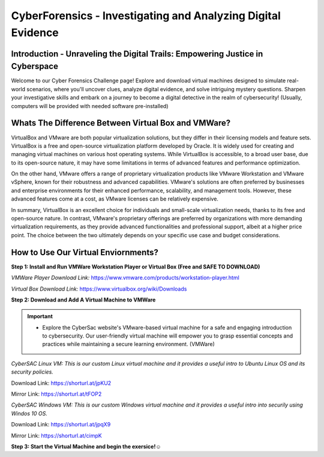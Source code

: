 **CyberForensics - Investigating and Analyzing Digital Evidence**
======================================================================= 
.. image:: https://raw.githubusercontent.com/natt96z/cybersac/main/docs/img/edited3_0127_ecd_ps-cyber_header_1600x600.png
   :width: 90%
   :align: center


Introduction - Unraveling the Digital Trails: Empowering Justice in Cyberspace
~~~~~~~~~~~~~~~~~~~~~~~~~~~~~~~~~~~~~~~~~~~~~~~~~~~~~~~~~~~~~~~~
Welcome to our Cyber Forensics Challenge page! Explore and download virtual machines designed to simulate real-world scenarios, where you'll uncover clues, analyze digital evidence, and solve intriguing mystery questions. Sharpen your investigative skills and embark on a journey to become a digital detective in the realm of cybersecurity! (Usually, computers will be provided with needed software pre-installed)

Whats The Difference Between Virtual Box and VMWare?
~~~~~~~~~~~~~~~~~~~~~~~~~~~~~~~~~~~~~~~~~~~~~~~~~~~~~~
VirtualBox and VMware are both popular virtualization solutions, but they differ in their licensing models and feature sets. VirtualBox is a free and open-source virtualization platform developed by Oracle. It is widely used for creating and managing virtual machines on various host operating systems. While VirtualBox is accessible, to a broad user base, due to its open-source nature, it may have some limitations in terms of advanced features and performance optimization.

On the other hand, VMware offers a range of proprietary virtualization products like VMware Workstation and VMware vSphere, known for their robustness and advanced capabilities. VMware's solutions are often preferred by businesses and enterprise environments for their enhanced performance, scalability, and management tools. However, these advanced features come at a cost, as VMware licenses can be relatively expensive.

In summary, VirtualBox is an excellent choice for individuals and small-scale virtualization needs, thanks to its free and open-source nature. In contrast, VMware's proprietary offerings are preferred by organizations with more demanding virtualization requirements, as they provide advanced functionalities and professional support, albeit at a higher price point. The choice between the two ultimately depends on your specific use case and budget considerations.

How to Use Our Virtual Enviornments?
~~~~~~~~~~~~~~~~~~~~~~~~~~~~~~~~~~~~~~

**Step 1: Install and Run VMWare Workstation Player or Virtual Box (Free and SAFE TO DOWNLOAD)**

.. image:: https://raw.githubusercontent.com/natt96z/cybersac/main/docs/img/hero-vmware-workstation-player.png
   :width: 100%
   :align: center


.. image:: https://raw.githubusercontent.com/natt96z/cybersac/main/docs/img/virtualboxbanner.jpg
   :width: 100%
   :align: center


*VMWare Player Download Link:* https://www.vmware.com/products/workstation-player.html

*Virtual Box Download Link:* https://www.virtualbox.org/wiki/Downloads

**Step 2: Download and Add A Virtual Machine to VMWare**

.. image:: https://raw.githubusercontent.com/natt96z/cybersac/main/docs/img/png-transparent-microsoft-windows-microsoft-corporation-windows-2000-computer-software-logo-windows98-text-logo-banner.png
   :width: 55%
   :align: center

.. image:: https://raw.githubusercontent.com/natt96z/cybersac/main/docs/img/LINUXubunu.png
   :width: 55%
   :align: center

.. Important::

   - Explore the CyberSac website's VMware-based virtual machine for a safe and engaging introduction to cybersecurity. Our user-friendly virtual machine will empower you to grasp essential concepts and practices while maintaining a secure learning environment. (VMWare)

*CyberSAC Linux VM: This is our custom Linux virtual machine and it provides a useful intro to Ubuntu Linux OS and its security policies.* 

Download Link: https://shorturl.at/jpKU2

Mirror Link: https://shorturl.at/tFOP2


*CyberSAC Windows VM: This is our custom Windows virtual machine and it provides a useful intro into securily using Windos 10 OS.*

Download Link: https://shorturl.at/jpqX9

Mirror Link: https://shorturl.at/cimpK

**Step 3: Start the Virtual Machine and begin the exersice!☺**
